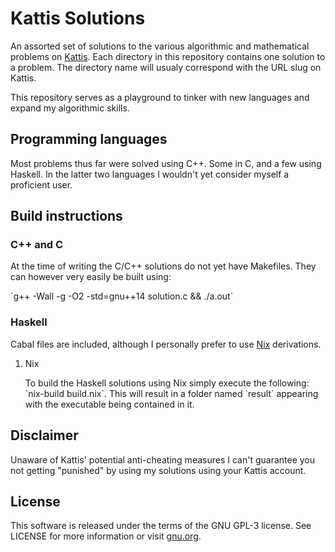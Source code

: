 * Kattis Solutions
  An assorted set of solutions to the various algorithmic and mathematical problems on [[https://open.kattis.com][Kattis]].
  Each directory in this repository contains one solution to a problem. The directory name will usualy correspond with the URL slug on Kattis.
  
  This repository serves as a playground to tinker with new languages and expand my algorithmic skills.
  
** Programming languages
   Most problems thus far were solved using C++. Some in C, and a few using Haskell. In the latter two languages I wouldn't yet consider myself a proficient user.
   
** Build instructions
*** C++ and C
    At the time of writing the C/C++ solutions do not yet have Makefiles. They can however very easily be built using:

    `g++ -Wall -g -O2 -std=gnu++14 solution.c && ./a.out`
*** Haskell
    Cabal files are included, although I personally prefer to use [[https://nixos.org/nix/][Nix]] derivations.
**** Nix
     To build the Haskell solutions using Nix simply execute the following: `nix-build build.nix`. This will result in a folder named `result` appearing with the executable being contained in it.
   
** Disclaimer
   Unaware of Kattis' potential anti-cheating measures I can't guarantee you not getting "punished" by using my solutions using your Kattis account.
   
** License
   This software is released under the terms of the GNU GPL-3 license. See LICENSE for more information or visit [[https://www.gnu.org/licenses/gpl-3.0.txt][gnu.org]].
